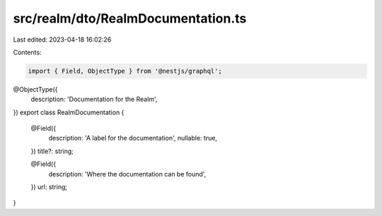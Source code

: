 src/realm/dto/RealmDocumentation.ts
===================================

Last edited: 2023-04-18 16:02:26

Contents:

.. code-block:: ts

    import { Field, ObjectType } from '@nestjs/graphql';

@ObjectType({
  description: 'Documentation for the Realm',
})
export class RealmDocumentation {
  @Field({
    description: 'A label for the documentation',
    nullable: true,
  })
  title?: string;

  @Field({
    description: 'Where the documentation can be found',
  })
  url: string;
}


